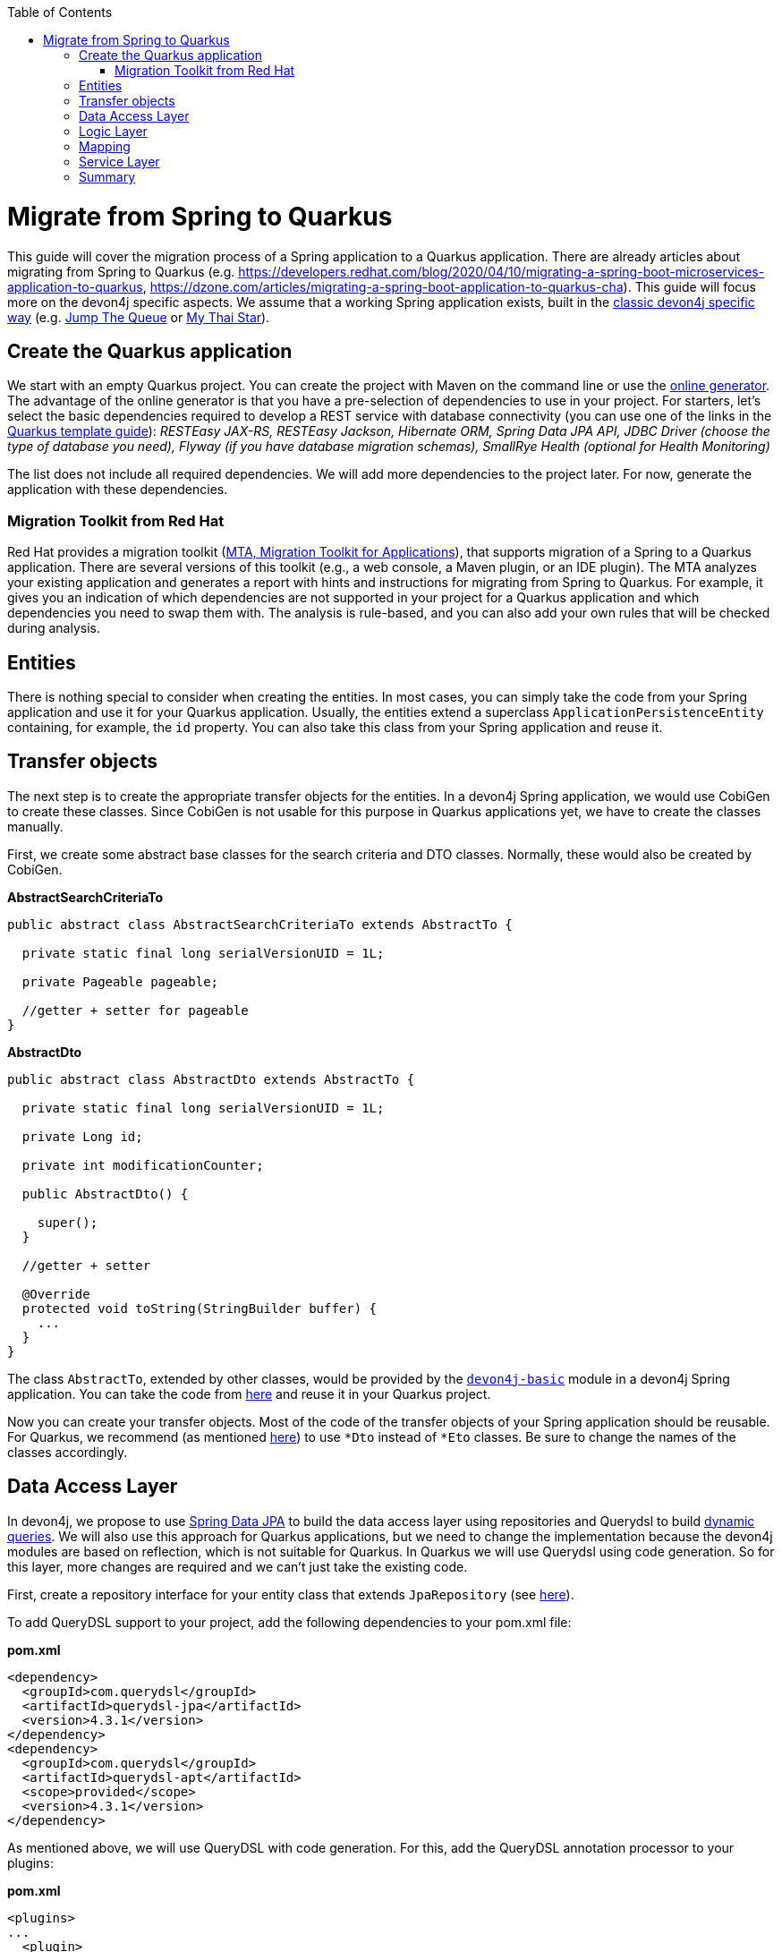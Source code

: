 :toc: macro
toc::[]

= Migrate from Spring to Quarkus

This guide will cover the migration process of a Spring application to a Quarkus application. There are already articles about migrating from Spring to Quarkus (e.g. https://developers.redhat.com/blog/2020/04/10/migrating-a-spring-boot-microservices-application-to-quarkus, https://dzone.com/articles/migrating-a-spring-boot-application-to-quarkus-cha).
This guide will focus more on the devon4j specific aspects. We assume that a working Spring application exists, built in the link:guide-structure-classic[classic devon4j specific way] (e.g. https://github.com/devonfw/jump-the-queue/tree/master/java/jtqj[Jump The Queue] or https://github.com/devonfw/my-thai-star[My Thai Star]).

== Create the Quarkus application

We start with an empty Quarkus project. You can create the project with Maven on the command line or use the https://code.quarkus.io/[online generator]. The advantage of the online generator is that you have a pre-selection of dependencies to use in your project.
For starters, let's select the basic dependencies required to develop a REST service with database connectivity (you can use one of the links in the link:quarkus/quarkus-template[Quarkus template guide]): __RESTEasy JAX-RS, RESTEasy Jackson, Hibernate ORM, Spring Data JPA API, JDBC Driver (choose the type of database you need), Flyway (if you have database migration schemas), SmallRye Health (optional for Health Monitoring)__

The list does not include all required dependencies. We will add more dependencies to the project later. For now, generate the application with these dependencies.

=== Migration Toolkit from Red Hat
Red Hat provides a migration toolkit (https://developers.redhat.com/products/mta/overview[MTA, Migration Toolkit for Applications]), that supports migration of a Spring to a Quarkus application. There are several versions of this toolkit (e.g., a web console, a Maven plugin, or an IDE plugin).
The MTA analyzes your existing application and generates a report with hints and instructions for migrating from Spring to Quarkus. For example, it gives you an indication of which dependencies are not supported in your project for a Quarkus application and which dependencies you need to swap them with. The analysis is rule-based, and you can also add your own rules that will be checked during analysis.

== Entities

There is nothing special to consider when creating the entities. In most cases, you can simply take the code from your Spring application and use it for your Quarkus application. Usually, the entities extend a superclass `ApplicationPersistenceEntity` containing, for example, the `id` property. You can also take this class from your Spring application and reuse it.

== Transfer objects

The next step is to create the appropriate transfer objects for the entities. In a devon4j Spring application, we would use CobiGen to create these classes. Since CobiGen is not usable for this purpose in Quarkus applications yet, we have to create the classes manually.

First, we create some abstract base classes for the search criteria and DTO classes. Normally, these would also be created by CobiGen.

.**AbstractSearchCriteriaTo**
[source,java]
----
public abstract class AbstractSearchCriteriaTo extends AbstractTo {

  private static final long serialVersionUID = 1L;

  private Pageable pageable;

  //getter + setter for pageable
}
----

.**AbstractDto**
[source,java]
----
public abstract class AbstractDto extends AbstractTo {

  private static final long serialVersionUID = 1L;

  private Long id;

  private int modificationCounter;

  public AbstractDto() {

    super();
  }

  //getter + setter

  @Override
  protected void toString(StringBuilder buffer) {
    ...
  }
}
----

The class `AbstractTo`, extended by other classes, would be provided by the https://github.com/devonfw/devon4j/tree/master/modules/basic[`devon4j-basic`] module in a devon4j Spring application. You can take the code from link:https://github.com/devonfw/devon4j/blob/master/modules/basic/src/main/java/com/devonfw/module/basic/common/api/to/AbstractTo.java[here] and reuse it in your Quarkus project.

Now you can create your transfer objects. Most of the code of the transfer objects of your Spring application should be reusable. For Quarkus, we recommend (as mentioned link:guide-dto[here]) to use `*Dto` instead of `*Eto` classes. Be sure to change the names of the classes accordingly.

== Data Access Layer

In devon4j, we propose to use link:guide-repository[Spring Data JPA] to build the data access layer using repositories and Querydsl to build link:guide-jpa-query#dynamic-queries[dynamic queries]. We will also use this approach for Quarkus applications, but we need to change the implementation because the devon4j modules are based on reflection, which is not suitable for Quarkus.
In Quarkus we will use Querydsl using code generation. So for this layer, more changes are required and we can't just take the existing code.

First, create a repository interface for your entity class that extends `JpaRepository` (see link:guide-repository#repository[here]).

To add QueryDSL support to your project, add the following dependencies to your pom.xml file:

.**pom.xml**
[source,xml]
--------
<dependency>
  <groupId>com.querydsl</groupId>
  <artifactId>querydsl-jpa</artifactId>
  <version>4.3.1</version>
</dependency>
<dependency>
  <groupId>com.querydsl</groupId>
  <artifactId>querydsl-apt</artifactId>
  <scope>provided</scope>
  <version>4.3.1</version>
</dependency>
--------

As mentioned above, we will use QueryDSL with code generation. For this, add the QueryDSL annotation processor to your plugins:

.**pom.xml**
[source,xml]
--------
<plugins>
...
  <plugin>
    <groupId>com.mysema.maven</groupId>
    <artifactId>apt-maven-plugin</artifactId>
    <version>1.1.3</version>
    <executions>
      <execution>
        <phase>generate-sources</phase>
        <goals>
          <goal>process</goal>
        </goals>
        <configuration>
          <outputDirectory>target/generated-sources/annotations</outputDirectory>
          <processor>com.querydsl.apt.jpa.JPAAnnotationProcessor</processor>
        </configuration>
      </execution>
    </executions>
  </plugin>
</plugins>
--------

To implement the queries, follow the link:guide-jpa-query#dynamic-queries[corresponding guide].

Set the following properties in the application.properties file to configure the connection to your database (see also link:quarkus/guide-quarkus-configuration#database-configuration[here]):

[source, properties]
----
quarkus.datasource.db-kind=...
quarkus.datasource.jdbc.url=...
quarkus.datasource.username=...
quarkus.datasource.password=...
----

== Logic Layer

For the logic layer, devon4j uses a link:guide-usecase[use-case approach]. You can reuse the use case interfaces from the api module of the Spring application. Again, make sure to rename the transfer objects.

Create the appropriate class that implements the interface. Follow the link:guide-usecase#implementation[implementation section] of the use-case guide to implement the methods. For mapping the entities to the corresponding transfer objects, see the next section.

== Mapping

For bean mapping, we need to use a completely different approach in the Quarkus application than in the Spring application. For Quarkus, we use MapStruct, which creates the mapper at build time rather than at runtime using reflection. Add the following dependencies to your pom.xml.

.**pom.xml**
[source,xml]
--------
<dependency>
  <groupId>org.mapstruct</groupId>
  <artifactId>mapstruct-processor</artifactId>
  <version>1.4.2.Final</version>
</dependency>
<dependency>
  <groupId>org.mapstruct</groupId>
  <artifactId>mapstruct</artifactId>
  <version>1.4.2.Final</version>
</dependency>
--------

Then you can create the mapper as follows:

.**Mapper**
[source,java]
----
@Mapper(componentModel = "cdi")
public interface YourEntityMapper {
  YourEntityDto map(YourEntity entity);

  YourEntity map(YourEntityDto dto);
  
  ...
}
----

Inject the mapper into your use-case implementation and simply use the methods. The method implementations of the mapper are created when the application is built.

== Service Layer

For the implementation of the service layer, we use the link:guide-rest#jax-rs[JAX-RS] for both Quarkus and Spring applications to create the REST services. Classic devon4j Spring applications rely on Apache CFX as the implemention of JAX-RS.
For Quarkus, we use RESTEasy. Since both are implementations of JAX-RS, much of the Spring application code can be reused.

Take the definition of the REST endpoints from the api module of the Spring application (make sure to rename the transfer objects), inject the use-cases from the logic layer and use them in the REST service methods as follows:

.**REST service**
[source,java]
----
@Path("/path/v1")
public class YourComponentRestService {

  @Inject
  UcFindYourEntity ucFindYourEntity;

  @Inject
  UcManageYourEntity ucManageYourEntity;

  @GET
  @Path("/yourEntity/{id}/")
  public YourEntityDto getYourEntity(@PathParam("id") long id);

    return this.ucFindYourEntity.findYourEntity(id);
  }

  ...
}
----

== Summary

As you have seen, some parts hardly differ when migrating a Spring application to a Quarkus application, while other parts differ more. The above sections describe the parts needed for simple applications that provide REST services with a data access layer.
If you add more functionality, more customization and other frameworks, dependencies may be required. If that is the case, take a look at the corresponding guide on the topic in the devon4j documentation or check if there is a tutorial on the official https://quarkus.io/guides/[Quarkus website].

Furthermore, we can summarize that migrating from a Spring application to a Quarkus representative is not complex. Although Quarkus is a very young framework (release 1.0 was in 2019), it brings a lot of proven standards and libraries that you can integrate into your application.
This makes it easy to migrate and reuse code from existing (Spring) applications. Also, Quarkus comes with Spring API compatibility for many Spring modules (https://quarkus.io/guides/spring-data-jpa[Spring Data JPA], https://quarkus.io/guides/spring-di[Spring DI], https://github.com/quarkusio/quarkus/tree/main/extensions[etc.]), which makes it easier for developers to reuse their knowledge.
